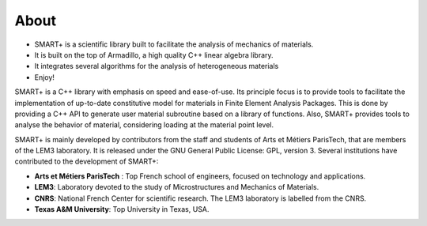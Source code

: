 About
=====

* SMART+ is a scientific library built to facilitate the analysis of mechanics of materials.
* It is built on the top of Armadillo, a high quality C++ linear algebra library.
* It integrates several algorithms for the analysis of heterogeneous materials
* Enjoy!

SMART+ is a C++ library with emphasis on speed and ease-of-use. Its principle focus is to provide tools to facilitate the implementation of up-to-date constitutive model for materials in Finite Element Analysis Packages. This is done by providing a C++ API to generate user material subroutine based on a library of functions. Also, SMART+ provides tools to analyse the behavior of material, considering loading at the material point level.

SMART+ is mainly developed by contributors from the staff and students of Arts et Métiers ParisTech, that are members of the LEM3 laboratory. It is released under the GNU General Public License: GPL, version 3.
Several institutions have contributed to the development of SMART+:


* **Arts et Métiers ParisTech** : Top French school of engineers, focused on technology and applications.
* **LEM3**: Laboratory devoted to the study of Microstructures and Mechanics of Materials.
* **CNRS**: National French Center for scientific research. The LEM3 laboratory is labelled from the CNRS.
* **Texas A&M University**: Top University in Texas, USA.

.. image:: _static/arts-et-metiers1.gif

.. image:: _static/lem3_logo.png

.. image:: _static/TAM-PrimaryMarkA.png
